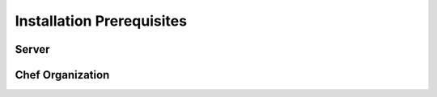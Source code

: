 Installation Prerequisites
==========================

Server
------

Chef Organization
-----------------

